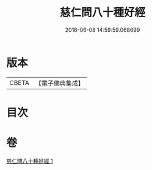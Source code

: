 #+TITLE: 慈仁問八十種好經 
#+DATE: 2016-06-08 14:59:59.068699

* 版本
 |     CBETA|【電子佛典集成】|

* 目次

* 卷
[[file:KR6u0003_001.txt][慈仁問八十種好經 1]]

